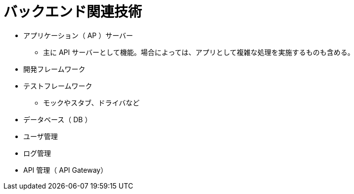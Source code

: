 = バックエンド関連技術

* アプリケーション（ AP ）サーバー
** 主に API サーバーとして機能。場合によっては、アプリとして複雑な処理を実施するものも含める。
* 開発フレームワーク
* テストフレームワーク
** モックやスタブ、ドライバなど
* データベース（ DB ）
* ユーザ管理
* ログ管理
* API 管理（ API Gateway）
